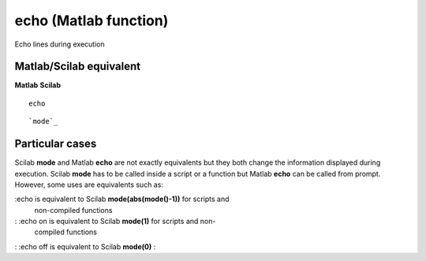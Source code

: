 


echo (Matlab function)
======================

Echo lines during execution



Matlab/Scilab equivalent
~~~~~~~~~~~~~~~~~~~~~~~~
**Matlab** **Scilab**

::

    echo



::

    `mode`_




Particular cases
~~~~~~~~~~~~~~~~

Scilab **mode** and Matlab **echo** are not exactly equivalents but
they both change the information displayed during execution. Scilab
**mode** has to be called inside a script or a function but Matlab
**echo** can be called from prompt. However, some uses are equivalents
such as:

:echo is equivalent to Scilab **mode(abs(mode()-1))** for scripts and
  non-compiled functions
: :echo on is equivalent to Scilab **mode(1)** for scripts and non-
  compiled functions
: :echo off is equivalent to Scilab **mode(0)**
:



